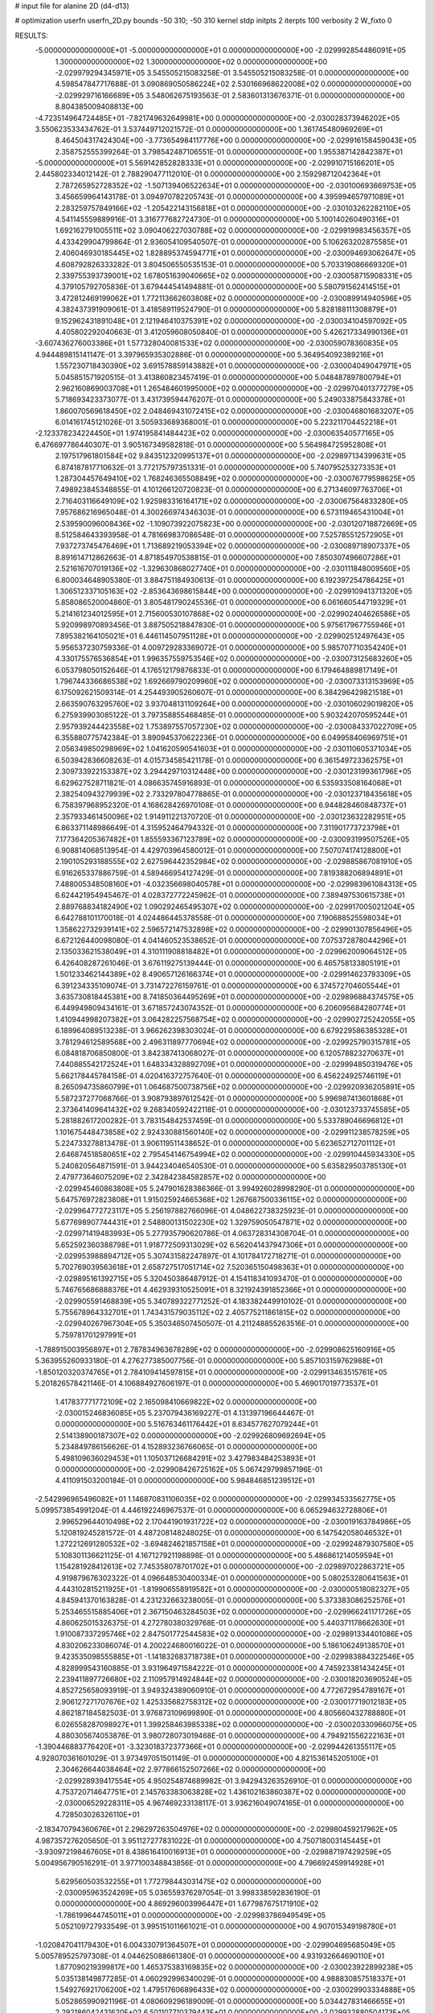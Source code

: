 # input file for alanine 2D (d4-d13)

# optimization
userfn       userfn_2D.py
bounds       -50 310; -50 310
kernel       stdp
initpts      2
iterpts      100
verbosity    2
W_fixto      0


RESULTS:
 -5.000000000000000E+01 -5.000000000000000E+01  0.000000000000000E+00      -2.029992854486091E+05
  1.300000000000000E+02  1.300000000000000E+02  0.000000000000000E+00      -2.029979294345971E+05       3.545505215083258E-01  3.545505215083258E-01       0.000000000000000E+00  4.598547847717688E-01
  3.090869050586224E+02  2.530166968622008E+02  0.000000000000000E+00      -2.029929716166689E+05       3.548062675193563E-01  2.583601313676371E-01       0.000000000000000E+00  8.804385009408813E+00
 -4.723514964724485E+01 -7.821749632649981E+00  0.000000000000000E+00      -2.030028373946202E+05       3.550623533434762E-01  3.537449712021572E-01       0.000000000000000E+00  1.361745480969269E+01
  8.464504317424304E+00 -3.773654984117776E+00  0.000000000000000E+00      -2.029916158459043E+05       2.358752555399264E-01  3.798542487106551E-01       0.000000000000000E+00  1.955387142842387E+01
 -5.000000000000000E+01  5.569142852828333E+01  0.000000000000000E+00      -2.029910715166201E+05       2.445802334012142E-01  2.788290477112010E-01       0.000000000000000E+00  2.159298712042364E+01
  2.787265952728352E+02 -1.507139406522634E+01  0.000000000000000E+00      -2.030100693669753E+05       3.456659964143178E-01  3.094970782205743E-01       0.000000000000000E+00  4.395994657971089E+01
  2.283259757849166E+02 -1.205422143156818E+01  0.000000000000000E+00      -2.030103262282110E+05       4.541145559889916E-01  3.316777682724730E-01       0.000000000000000E+00  5.100140260490316E+01
  1.692162791005511E+02  3.090406227030788E+02  0.000000000000000E+00      -2.029919983456357E+05       4.433429904799864E-01  2.936054109540507E-01       0.000000000000000E+00  5.106263202875585E+01
  2.406046930185445E+02  1.828895374594771E+01  0.000000000000000E+00      -2.030094693062647E+05       4.608792826333282E-01  3.804506550535153E-01       0.000000000000000E+00  5.703319086669320E+01
  2.339755393739001E+02  1.678051639040665E+02  0.000000000000000E+00      -2.030058715908331E+05       4.379105792705836E-01  3.679444541494881E-01       0.000000000000000E+00  5.580791562414515E+01
  3.472812469199062E+01  1.772113662603808E+02  0.000000000000000E+00      -2.030089914940596E+05       4.382437391909061E-01  3.418589119524790E-01       0.000000000000000E+00  5.828188111308879E+01
  9.152962431891048E+01  2.121946410375391E+02  0.000000000000000E+00      -2.030034104597092E+05       4.405802292040663E-01  3.412059608050840E-01       0.000000000000000E+00  5.426217334990136E+01
 -3.607436276003386E+01  1.577328040081533E+02  0.000000000000000E+00      -2.030059078360835E+05       4.944489815141147E-01  3.397965935302886E-01       0.000000000000000E+00  5.364954092389216E+01
  1.557230718430390E+02  3.691578859143882E+01  0.000000000000000E+00      -2.030004049047971E+05       5.045851571920515E-01  3.413860823457419E-01       0.000000000000000E+00  5.048487897800794E+01
  2.962160869003708E+01  1.265484601995000E+02  0.000000000000000E+00      -2.029970401377279E+05       5.718693423373077E-01  3.431739594476207E-01       0.000000000000000E+00  5.249033875843378E+01
  1.860070569618450E+02  2.048469431072415E+02  0.000000000000000E+00      -2.030046801683207E+05       6.014161745121026E-01  3.505933689368001E-01       0.000000000000000E+00  5.223211704452218E+01
 -2.123378234224450E+01  1.974195841484423E+02  0.000000000000000E+00      -2.030063540577165E+05       6.476697786440307E-01  3.905167349582818E-01       0.000000000000000E+00  5.564984725952808E+01
  2.197517961801584E+02  9.843512320995137E+01  0.000000000000000E+00      -2.029897134399631E+05       6.874187817710632E-01  3.772175797351331E-01       0.000000000000000E+00  5.740795253273353E+01
  1.287304457649410E+02  1.768246365508849E+02  0.000000000000000E+00      -2.030076779598625E+05       7.498923845348855E-01  4.101266120720823E-01       0.000000000000000E+00  6.271346097763706E+01
  2.716403116649109E+02  1.925983316164171E+02  0.000000000000000E+00      -2.030067564833280E+05       7.957686216965048E-01  4.300266974346303E-01       0.000000000000000E+00  6.573119465431004E+01
  2.539590096008436E+02 -1.109073922075823E+00  0.000000000000000E+00      -2.030120718872669E+05       8.512584643393958E-01  4.781669837086548E-01       0.000000000000000E+00  7.525785512572905E+01
  7.937273745476469E+01  1.713689219053394E+02  0.000000000000000E+00      -2.030089718907337E+05       8.891614712862663E-01  4.871854970538815E-01       0.000000000000000E+00  7.850307496607286E+01
  2.521616707019136E+02 -1.329630868027740E+01  0.000000000000000E+00      -2.030111848009560E+05       6.800034648905380E-01  3.884751184930613E-01       0.000000000000000E+00  6.192397254786425E+01
  1.306512337105163E+02 -2.853643698615844E+00  0.000000000000000E+00      -2.029910941371320E+05       5.858086520004860E-01  3.805481790245536E-01       0.000000000000000E+00  6.061660544719329E+01
  5.214161234012595E+01  2.715600530107868E+02  0.000000000000000E+00      -2.029902404626586E+05       5.920998970893456E-01  3.887505218847830E-01       0.000000000000000E+00  5.975617967755946E+01
  7.895382164105021E+01  6.446114507951128E+01  0.000000000000000E+00      -2.029902512497643E+05       5.956537230759336E-01  4.009729283369072E-01       0.000000000000000E+00  5.985707710354240E+01
  4.330175576536854E+01  1.996357559753546E+02  0.000000000000000E+00      -2.030073125683260E+05       6.053798050152646E-01  4.176512179876833E-01       0.000000000000000E+00  6.179464889817149E+01
  1.796744336686538E+02  1.692669790209960E+02  0.000000000000000E+00      -2.030073313153969E+05       6.175092621509314E-01  4.254493905260607E-01       0.000000000000000E+00  6.384296429821518E+01
  2.663590763295760E+02  3.937048131109264E+00  0.000000000000000E+00      -2.030106029019820E+05       6.275939903085122E-01  3.797358855468485E-01       0.000000000000000E+00  5.903242070595244E+01
  2.957939244423558E+02  1.753897557057230E+02  0.000000000000000E+00      -2.030084337022709E+05       6.355880775742384E-01  3.890945370622236E-01       0.000000000000000E+00  6.049958406969751E+01
  2.056349850298969E+02  1.041620590541603E+01  0.000000000000000E+00      -2.030110605371034E+05       6.503942836608263E-01  4.015734585421178E-01       0.000000000000000E+00  6.361549723362575E+01
  2.309733922153387E+02  3.294429710312448E+00  0.000000000000000E+00      -2.030123199361796E+05       6.629627528711821E-01  4.086635745916893E-01       0.000000000000000E+00  6.535933508164068E+01
  2.382540943279939E+02  2.733297804778865E-01  0.000000000000000E+00      -2.030123718435618E+05       6.758397968952320E-01  4.168628426970108E-01       0.000000000000000E+00  6.944828460848737E+01
  2.357933461450096E+02  1.914911221370720E-01  0.000000000000000E+00      -2.030123632282951E+05       6.863371148986649E-01  4.315952464794332E-01       0.000000000000000E+00  7.311901773723798E+01
  7.177364205367482E+01  1.855593367123789E+02  0.000000000000000E+00      -2.030093199507526E+05       6.908814068513954E-01  4.429703964580012E-01       0.000000000000000E+00  7.507074174128800E+01
  2.190105293188555E+02  2.627596442352984E+02  0.000000000000000E+00      -2.029885867081910E+05       6.916265337886759E-01  4.589466954127429E-01       0.000000000000000E+00  7.819388206894891E+01
  7.488005348508160E+01 -4.032356698040578E+01  0.000000000000000E+00      -2.029983961084313E+05       6.624421954945467E-01  4.028372772245962E-01       0.000000000000000E+00  7.389497530615738E+01
  2.889768834182490E+02  1.090292465495307E+02  0.000000000000000E+00      -2.029917005021204E+05       6.642788101170018E-01  4.024486445378558E-01       0.000000000000000E+00  7.190688525598034E+01
  1.358622732939141E+02  2.596572147532898E+02  0.000000000000000E+00      -2.029901307856496E+05       6.672126440098080E-01  4.041460523538652E-01       0.000000000000000E+00  7.075372878044296E+01
  2.135033621538049E+01  4.310111908818482E+01  0.000000000000000E+00      -2.029962009064512E+05       6.426408287261046E-01  3.676119275139444E-01       0.000000000000000E+00  6.465758133805191E+01
  1.501233462144389E+02  8.490657126166374E+01  0.000000000000000E+00      -2.029914623793309E+05       6.391234335109074E-01  3.731472276159761E-01       0.000000000000000E+00  6.374572704605544E+01
  3.635730818445381E+00  8.741850364495269E+01  0.000000000000000E+00      -2.029896884374575E+05       6.449949809434161E-01  3.671857243074352E-01       0.000000000000000E+00  6.206095684280774E+01
  1.410944998207382E+01  3.064282257568754E+02  0.000000000000000E+00      -2.029902725242055E+05       6.189964089513238E-01  3.966262398303024E-01       0.000000000000000E+00  6.679229586385328E+01
  3.781294612589568E+00  2.496311897770694E+02  0.000000000000000E+00      -2.029925790315781E+05       6.084818706850800E-01  3.842387413068027E-01       0.000000000000000E+00  6.120578823270637E+01
  7.440885542172524E+01  1.648334328892709E+01  0.000000000000000E+00      -2.029994850319476E+05       5.662178445784158E-01  4.020416372757640E-01       0.000000000000000E+00  6.456224925746119E+01
  8.265094735860799E+01  1.064687500738756E+02  0.000000000000000E+00      -2.029920936205891E+05       5.587237277068766E-01  3.908793897612542E-01       0.000000000000000E+00  5.996987413601868E+01
  2.373641409641432E+02  9.268340592422118E-01  0.000000000000000E+00      -2.030123733745585E+05       5.281882617200282E-01  3.783154842537459E-01       0.000000000000000E+00  5.533789046696812E+01
  1.101675448473858E+02  2.924330881560140E+02  0.000000000000000E+00      -2.029911238578259E+05       5.224733278813478E-01  3.906119511438652E-01       0.000000000000000E+00  5.623652712701112E+01
  2.646874518580651E+02  2.795454146754994E+02  0.000000000000000E+00      -2.029910445934330E+05       5.240820564871591E-01  3.944234046540530E-01       0.000000000000000E+00  5.635829503785130E+01
  2.479773646075209E+02  2.342842384582857E+02  0.000000000000000E+00      -2.029945460863808E+05       5.247901628386366E-01  3.994926028998290E-01       0.000000000000000E+00  5.647576972823808E+01
  1.915025924665368E+02  1.267687500336115E+02  0.000000000000000E+00      -2.029964772723117E+05       5.256197882766096E-01  4.048622738325923E-01       0.000000000000000E+00  5.677698907744431E+01
  2.548800131502230E+02  1.329759050547871E+02  0.000000000000000E+00      -2.029971419483993E+05       5.277935790620786E-01  4.063728314308704E-01       0.000000000000000E+00  5.652592360388798E+01
  1.918772509313029E+02  6.562041437947306E+01  0.000000000000000E+00      -2.029953988894712E+05       5.307431582247897E-01  4.101784172718271E-01       0.000000000000000E+00  5.702769039563618E+01
  2.658727517051714E+02  7.520365150498363E+01  0.000000000000000E+00      -2.029895161392715E+05       5.320450386487912E-01  4.154118341093470E-01       0.000000000000000E+00  5.746765686888376E+01
  4.462939310525091E+01  8.321924391852366E+01  0.000000000000000E+00      -2.029905591468839E+05       5.340789322771252E-01  4.183382449910102E-01       0.000000000000000E+00  5.755678964332701E+01
  1.743431579035112E+02  2.405775211861815E+02  0.000000000000000E+00      -2.029940267967304E+05       5.350346507450507E-01  4.211248855263516E-01       0.000000000000000E+00  5.759781701297991E+01
 -1.788915003956897E+01  2.787834963678289E+02  0.000000000000000E+00      -2.029908625160916E+05       5.363955260933180E-01  4.276277385007756E-01       0.000000000000000E+00  5.857103159762988E+01
 -1.850120320374765E+01  2.784109414597815E+01  0.000000000000000E+00      -2.029913463515761E+05       5.201826578421146E-01  4.106884927606197E-01       0.000000000000000E+00  5.469017019773537E+01
  1.417837771772109E+02  2.165098410669822E+02  0.000000000000000E+00      -2.030015246836085E+05       5.237079436169227E-01  4.131397196644467E-01       0.000000000000000E+00  5.516763461176442E+01
  8.634577627079244E+01  2.514138900187307E+02  0.000000000000000E+00      -2.029926809692694E+05       5.234849786156626E-01  4.152893236766065E-01       0.000000000000000E+00  5.498109636029453E+01
  1.105037126684291E+02  3.427983484253893E+01  0.000000000000000E+00      -2.029908426725162E+05       5.067429799857196E-01  4.411091503200184E-01       0.000000000000000E+00  5.984846851239512E+01
 -2.542996965496082E+01  1.146870831106035E+02  0.000000000000000E+00      -2.029934533562775E+05       5.099573854991204E-01  4.446192246967537E-01       0.000000000000000E+00  6.065294632728806E+01
  2.996529644010498E+02  2.170441901931722E+02  0.000000000000000E+00      -2.030019163784986E+05       5.120819245281572E-01  4.487208148248025E-01       0.000000000000000E+00  6.147542058046532E+01
  1.272212691280532E+02 -3.694824621857158E+01  0.000000000000000E+00      -2.029924879307580E+05       5.108301136621125E-01  4.167127921198898E-01       0.000000000000000E+00  5.486861214059594E+01
  1.154281928412613E+02  7.745358078701702E+01  0.000000000000000E+00      -2.029897022863721E+05       4.919879676302322E-01  4.096648530400334E-01       0.000000000000000E+00  5.080253280641563E+01
  4.443102815211925E+01 -1.819906558919582E+01  0.000000000000000E+00      -2.030000518082327E+05       4.845941370163828E-01  4.231232663238005E-01       0.000000000000000E+00  5.373383086252576E+01
  5.253465515885406E+01  2.367150463284503E+02  0.000000000000000E+00      -2.029966241171726E+05       4.860625015326375E-01  4.272780380329768E-01       0.000000000000000E+00  5.440371178662630E+01
  1.910087337295746E+02  2.847501772544583E+02  0.000000000000000E+00      -2.029891334401086E+05       4.830206233086074E-01  4.200224680016022E-01       0.000000000000000E+00  5.186106249138570E+01
  9.423535098555885E+01 -1.141832683718738E+01  0.000000000000000E+00      -2.029983884322546E+05       4.828999543160885E-01  3.931964971584222E-01       0.000000000000000E+00  4.745923381434245E+01
  2.239411897726680E+02  2.110957914924844E+02  0.000000000000000E+00      -2.030018203690524E+05       4.852725658093919E-01  3.949324389060910E-01       0.000000000000000E+00  4.772672954789167E+01
  2.906127271707676E+02  1.425335682758312E+02  0.000000000000000E+00      -2.030017719012183E+05       4.862187184582503E-01  3.976873109699890E-01       0.000000000000000E+00  4.805660432788880E+01
  6.026558287098927E+01  1.399258463985338E+02  0.000000000000000E+00      -2.030020330966075E+05       4.880305674053876E-01  3.980728073019468E-01       0.000000000000000E+00  4.794921556222163E+01
 -1.390446883776420E+01 -3.323018372377366E+01  0.000000000000000E+00      -2.029944261355117E+05       4.928070361601029E-01  3.973497051501149E-01       0.000000000000000E+00  4.821536145205100E+01
  2.304626644038464E+02  2.977866152507266E+02  0.000000000000000E+00      -2.029928939417554E+05       4.950254874689982E-01  3.942943263526910E-01       0.000000000000000E+00  4.753720714647751E+01
  2.145763383063828E+02  1.436102163860387E+02  0.000000000000000E+00      -2.030006529228311E+05       4.967469233138117E-01  3.936216049074165E-01       0.000000000000000E+00  4.728503026326110E+01
 -2.183470794360676E+01  2.296297263504976E+02  0.000000000000000E+00      -2.029980459217962E+05       4.987357276205650E-01  3.951127277831022E-01       0.000000000000000E+00  4.750718003145445E+01
 -3.930972198467605E+01  8.438616410016913E+01  0.000000000000000E+00      -2.029887197429259E+05       5.004956790516291E-01  3.977100348843856E-01       0.000000000000000E+00  4.796692459914928E+01
  5.629560503532255E+01  1.772798443031475E+02  0.000000000000000E+00      -2.030095963524269E+05       5.036559376297054E-01  3.998338592836190E-01       0.000000000000000E+00  4.869296003996447E+01
  1.677987675171910E+02 -1.786199644745011E+01  0.000000000000000E+00      -2.029983786949549E+05       5.052109727933549E-01  3.995151011661021E-01       0.000000000000000E+00  4.907015349198780E+01
 -1.020847041179430E+01  6.004330791364507E+01  0.000000000000000E+00      -2.029904695685049E+05       5.005789525797308E-01  4.044625088661380E-01       0.000000000000000E+00  4.931932664690110E+01
  1.877090219399817E+00  1.465375383169835E+02  0.000000000000000E+00      -2.030023922899238E+05       5.035138149877285E-01  4.060292996340029E-01       0.000000000000000E+00  4.988830857518337E+01
  1.549276921706200E+02  1.479517606896433E+02  0.000000000000000E+00      -2.030029903334888E+05       5.052865990921196E-01  4.080609296189009E-01       0.000000000000000E+00  5.034427831466655E+01
  2.292186042431620E+02  6.501107710379443E+01  0.000000000000000E+00      -2.029932880504173E+05       5.021662263139578E-01  4.084597671887999E-01       0.000000000000000E+00  4.976897370509340E+01
  1.539507235631768E+02  2.818876253755578E+02  0.000000000000000E+00      -2.029884268246868E+05       5.000574178113132E-01  4.101290450019687E-01       0.000000000000000E+00  4.958966798299882E+01
  1.042431725004885E+02  1.435886941855296E+02  0.000000000000000E+00      -2.030023844554794E+05       5.026376216096515E-01  4.092476817671047E-01       0.000000000000000E+00  4.949714913083457E+01
  3.702961638248438E+01  1.366586424125198E+01  0.000000000000000E+00      -2.030017846016489E+05       4.596993600046077E-01  4.046258965354925E-01       0.000000000000000E+00  4.668566458573383E+01
  5.421882625030806E+01  4.485959057576169E+01  0.000000000000000E+00      -2.029963516388894E+05       4.582120851923619E-01  3.898974440166047E-01       0.000000000000000E+00  4.365169647369742E+01
  1.013310528017916E+01  2.187692067444039E+02  0.000000000000000E+00      -2.030013182972750E+05       4.596481304078074E-01  3.917761496816654E-01       0.000000000000000E+00  4.403030416700243E+01
  2.061603904389704E+02  2.335724956774809E+02  0.000000000000000E+00      -2.029953423401633E+05       4.609928882299619E-01  3.915681609021888E-01       0.000000000000000E+00  4.395059060816070E+01
  1.391221981336339E+02  5.932183171537299E+01  0.000000000000000E+00      -2.029938072281988E+05       4.525928440041775E-01  3.959314558591632E-01       0.000000000000000E+00  4.335448704084683E+01
  2.754666614947006E+02 -5.000000000000000E+01  0.000000000000000E+00      -2.030002542693074E+05       4.543162482146594E-01  3.978143576637124E-01       0.000000000000000E+00  4.384311440600364E+01
  2.786935997101402E+02  2.438281541657846E+02  0.000000000000000E+00      -2.029936505111083E+05       4.561852510376403E-01  3.979561645440035E-01       0.000000000000000E+00  4.387153248665258E+01
  2.509611054834301E+02  9.977422302642908E+01  0.000000000000000E+00      -2.029889414571452E+05       4.589669385780432E-01  3.936430899786743E-01       0.000000000000000E+00  4.321180967646060E+01
  1.569928929999638E+02  1.887357708293262E+02  0.000000000000000E+00      -2.030075367059104E+05       4.609607490417866E-01  3.944363377633849E-01       0.000000000000000E+00  4.348425726357301E+01
  4.937153105212827E+01  3.028461238831867E+02  0.000000000000000E+00      -2.029928566232460E+05       4.536136644463188E-01  3.963650519577940E-01       0.000000000000000E+00  4.272994307128351E+01
  7.899537863416253E+01  2.847055044289959E+02  0.000000000000000E+00      -2.029915153854084E+05       4.563845694754792E-01  3.925297334929094E-01       0.000000000000000E+00  4.213575218812784E+01
  1.815655544605731E+02  9.571130151210598E+01  0.000000000000000E+00      -2.029914715588081E+05       4.582553492002556E-01  3.937030843743340E-01       0.000000000000000E+00  4.248404914348578E+01
  2.661191699645422E+02  1.606744253119845E+02  0.000000000000000E+00      -2.030055097812925E+05       4.581002894914838E-01  3.969976366075785E-01       0.000000000000000E+00  4.298954175038145E+01
  2.972737456444019E+02  2.821182229202199E+02  0.000000000000000E+00      -2.029931086900537E+05       4.520224773806596E-01  3.925976875143366E-01       0.000000000000000E+00  4.093973275610020E+01
  1.844739455966523E+01  2.796847127028254E+02  0.000000000000000E+00      -2.029889071536309E+05       4.523462622718664E-01  3.947040800935284E-01       0.000000000000000E+00  4.123138561851651E+01
 -3.766625641995191E+00  1.758611786260949E+02  0.000000000000000E+00      -2.030076730326723E+05       4.529125555168860E-01  3.969358876771586E-01       0.000000000000000E+00  4.161444522473376E+01